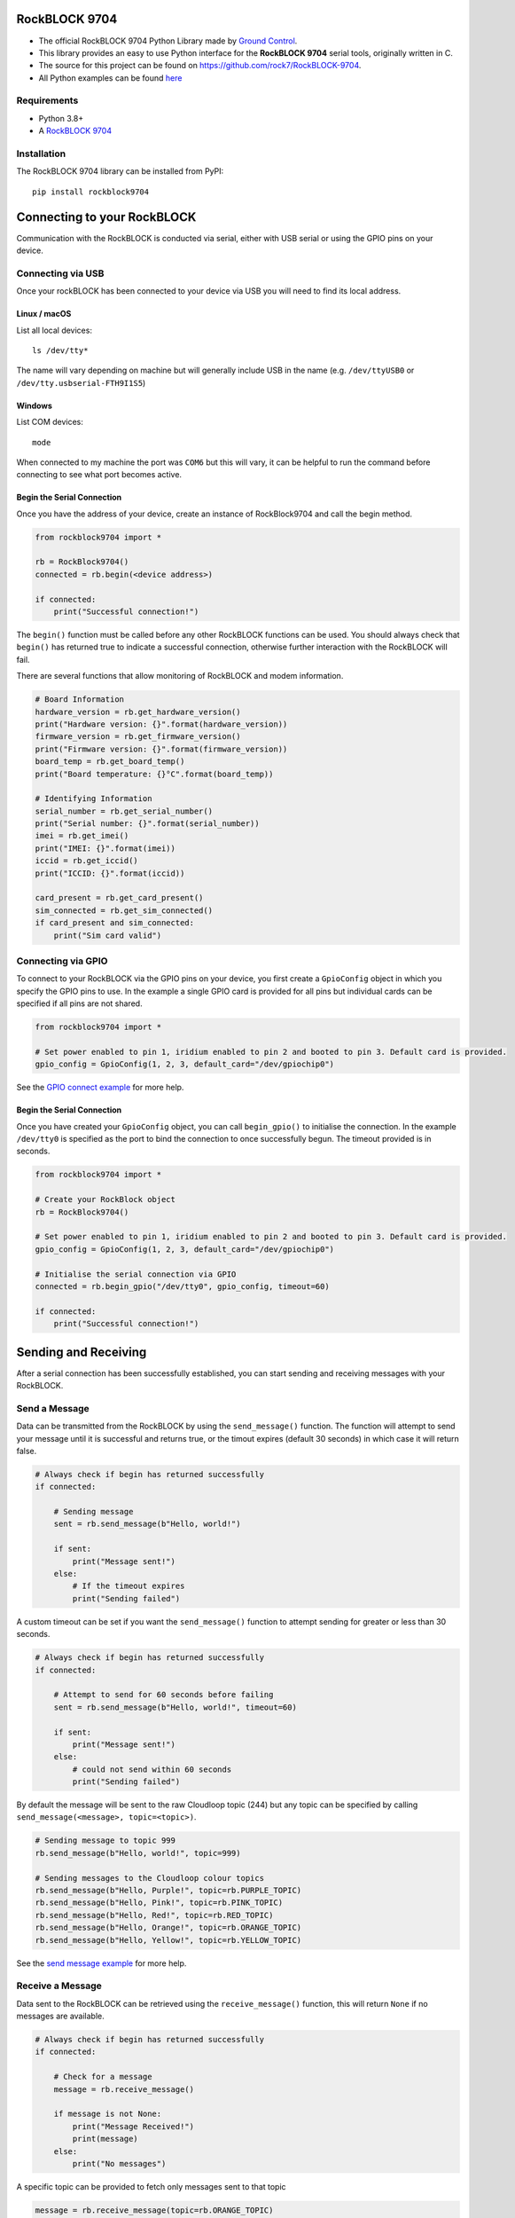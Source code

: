 RockBLOCK 9704
##############

- The official RockBLOCK 9704 Python Library made by `Ground Control <https://www.groundcontrol.com>`_.

- This library provides an easy to use Python interface for the **RockBLOCK 9704** serial tools, originally written in C.

- The source for this project can be found on https://github.com/rock7/RockBLOCK-9704.

- All Python examples can be found `here <https://github.com/rock7/RockBLOCK-9704/tree/master/examples/python>`_

Requirements
============

- Python 3.8+

- A `RockBLOCK 9704 <https://www.groundcontrol.com/product/rockblock-9704/>`_

Installation
============

The RockBLOCK 9704 library can be installed from PyPI::

    pip install rockblock9704

Connecting to your RockBLOCK
############################

Communication with the RockBLOCK is conducted via serial, either with USB serial or using the GPIO pins on your device.

Connecting via USB
==================

Once your rockBLOCK has been connected to your device via USB you will need to find its local address.

Linux / macOS
-------------

List all local devices::

    ls /dev/tty*

The name will vary depending on machine but will generally include USB in the name (e.g. ``/dev/ttyUSB0`` or ``/dev/tty.usbserial-FTH9I1S5``)

Windows
----------

List COM devices::

    mode

When connected to my machine the port was ``COM6`` but this will vary, it can be helpful to run the command before connecting to see what port becomes active.

Begin the Serial Connection
---------------------------

Once you have the address of your device, create an instance of RockBlock9704 and call the begin method.

.. code-block:: python

    from rockblock9704 import *

    rb = RockBlock9704()
    connected = rb.begin(<device address>)

    if connected:
        print("Successful connection!")

The ``begin()`` function must be called before any other RockBLOCK functions can be used. You should always check that ``begin()`` has returned true to
indicate a successful connection, otherwise further interaction with the RockBLOCK will fail.

There are several functions that allow monitoring of RockBLOCK and modem information.

.. code-block:: python

    # Board Information
    hardware_version = rb.get_hardware_version()
    print("Hardware version: {}".format(hardware_version))
    firmware_version = rb.get_firmware_version()
    print("Firmware version: {}".format(firmware_version))
    board_temp = rb.get_board_temp()
    print("Board temperature: {}°C".format(board_temp))

    # Identifying Information
    serial_number = rb.get_serial_number()
    print("Serial number: {}".format(serial_number))
    imei = rb.get_imei()
    print("IMEI: {}".format(imei))
    iccid = rb.get_iccid()
    print("ICCID: {}".format(iccid))

    card_present = rb.get_card_present()
    sim_connected = rb.get_sim_connected()
    if card_present and sim_connected:
        print("Sim card valid")

Connecting via GPIO
===================

To connect to your RockBLOCK via the GPIO pins on your device, you first create a ``GpioConfig`` object in which you specify the GPIO pins to use. In the
example a single GPIO card is provided for all pins but individual cards can be specified if all pins are not shared.

.. code-block:: python

    from rockblock9704 import *

    # Set power enabled to pin 1, iridium enabled to pin 2 and booted to pin 3. Default card is provided.
    gpio_config = GpioConfig(1, 2, 3, default_card="/dev/gpiochip0")

See the `GPIO connect example <https://github.com/rock7/RockBLOCK-9704/tree/master/examples/python/gpio_connect.py>`_ for more help.

Begin the Serial Connection
---------------------------

Once you have created your ``GpioConfig`` object, you can call ``begin_gpio()`` to initialise the connection. In the example ``/dev/tty0`` is specified as
the port to bind the connection to once successfully begun. The timeout provided is in seconds.

.. code-block:: python

    from rockblock9704 import *

    # Create your RockBlock object
    rb = RockBlock9704()

    # Set power enabled to pin 1, iridium enabled to pin 2 and booted to pin 3. Default card is provided.
    gpio_config = GpioConfig(1, 2, 3, default_card="/dev/gpiochip0")

    # Initialise the serial connection via GPIO
    connected = rb.begin_gpio("/dev/tty0", gpio_config, timeout=60)

    if connected:
        print("Successful connection!")

Sending and Receiving
#####################

After a serial connection has been successfully established, you can start sending and receiving messages with your RockBLOCK.

Send a Message
==============

Data can be transmitted from the RockBLOCK by using the ``send_message()`` function. The function will attempt to send your message until it is successful
and returns true, or the timout expires (default 30 seconds) in which case it will return false.

.. code-block:: python

    # Always check if begin has returned successfully
    if connected:

        # Sending message
        sent = rb.send_message(b"Hello, world!")

        if sent:
            print("Message sent!")
        else:
            # If the timeout expires
            print("Sending failed")

A custom timeout can be set if you want the ``send_message()`` function to attempt sending for greater or less than 30 seconds.

.. code-block:: python

    # Always check if begin has returned successfully
    if connected:

        # Attempt to send for 60 seconds before failing
        sent = rb.send_message(b"Hello, world!", timeout=60)

        if sent:
            print("Message sent!")
        else:
            # could not send within 60 seconds
            print("Sending failed")

By default the message will be sent to the raw Cloudloop topic (244) but any topic can be specified by calling ``send_message(<message>, topic=<topic>)``.

.. code-block:: python

    # Sending message to topic 999
    rb.send_message(b"Hello, world!", topic=999)

    # Sending messages to the Cloudloop colour topics
    rb.send_message(b"Hello, Purple!", topic=rb.PURPLE_TOPIC)
    rb.send_message(b"Hello, Pink!", topic=rb.PINK_TOPIC)
    rb.send_message(b"Hello, Red!", topic=rb.RED_TOPIC)
    rb.send_message(b"Hello, Orange!", topic=rb.ORANGE_TOPIC)
    rb.send_message(b"Hello, Yellow!", topic=rb.YELLOW_TOPIC)

See the `send message example <https://github.com/rock7/RockBLOCK-9704/tree/master/examples/python/send_message.py>`_ for more help.

Receive a Message
=================

Data sent to the RockBLOCK can be retrieved using the ``receive_message()`` function, this will return ``None`` if no messages are available.

.. code-block:: python

    # Always check if begin has returned successfully
    if connected:

        # Check for a message
        message = rb.receive_message()

        if message is not None:
            print("Message Received!")
            print(message)
        else:
            print("No messages")

A specific topic can be provided to fetch only messages sent to that topic

.. code-block:: python

    message = rb.receive_message(topic=rb.ORANGE_TOPIC)

See the `receive message example <https://github.com/rock7/RockBLOCK-9704/tree/master/examples/python/receive_message.py>`_ for more help.

Send a Message to the RockBLOCK (Cloudloop)
===========================================

Cloudloop Data users can use the Cloudloop API to send messages direct to their RockBLOCK(s) very easily. All API calls require a user token, guidance for
acquiring a token as well as API usage is found in the `Cloudloop Data Knowledgebase`__.

.. _Knowledge: https://knowledge.cloudloop.com/docs/api/authentication

__ Knowledge_

.. code-block:: python

    import requests

    USER_TOKEN = "<token>"
    THING_ID = "<thing-id>"
    MESSAGE = "SGVsbG8sIHdvcmxkIQ=="  # Base64 'Hello, world!'
    TOPIC = "IMT_TOPIC_RAW"

    payload = {"token": USER_TOKEN, "thing": THING_ID, "message": MESSAGE, "topic": TOPIC}

    requests.post("https://api.cloudloop.com/Data/DoSendImtMessage", json=payload)

Alternatively if you have more than one RockBLOCK, they can be put in a `Thing Group`__ and a message sent to all with one request.

.. _Group: https://knowledge.cloudloop.com/docs/concepts/thing-group

__ Group_

.. code-block:: python

    import requests

    USER_TOKEN = "<token>"
    GROUP_ID = "<group-id>"
    MESSAGE = "SGVsbG8sIHdvcmxkIQ=="  # Base64 'Hello, world!'
    TOPIC = "IMT_TOPIC_RAW"

    payload = {"token": USER_TOKEN, "thingGroup": GROUP_ID, "message": MESSAGE, "topic": TOPIC}

    requests.post("https://api.cloudloop.com/Data/DoSendImtMessageForThingGroup", json=payload)

Check RockBLOCK Signal
======================

You can check the signal strength of the RockBLOCK to the Iridium network using the ``get_signal()`` function. Signal strength can vary greatly depending
where the satellites are in their orbit, do not be concerned if sometimes the signal goes from 5, max signal, to 0, no signal frequently.

.. code-block:: python

    if connected:

        # Check signal (0 - 5)
        signal = rb.get_signal()

        if signal > 0:
            print("We have an active IMT connection")
        else:
            print("Unable to contact satellites")
